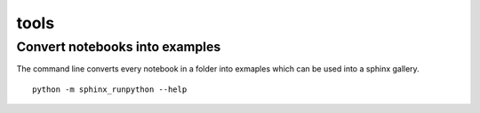 =====
tools
=====

Convert notebooks into examples
===============================

The command line converts every notebook in a folder
into exmaples which can be used into a sphinx gallery.

::

    python -m sphinx_runpython --help
